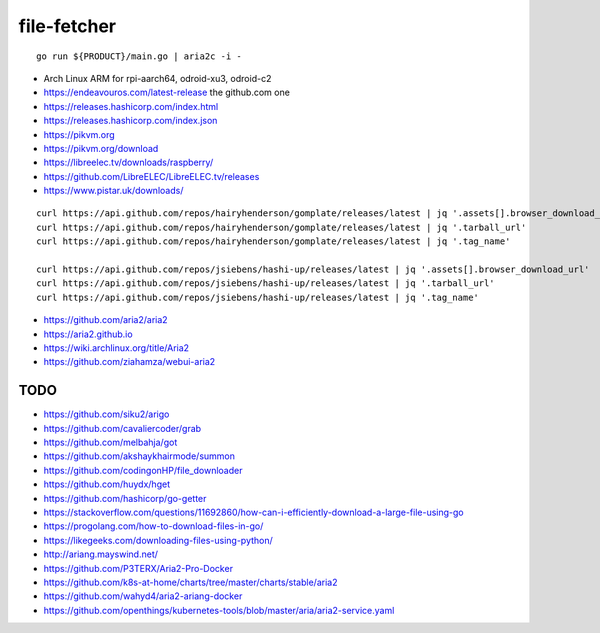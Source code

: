 file-fetcher
============


::

    go run ${PRODUCT}/main.go | aria2c -i -

* Arch Linux ARM for rpi-aarch64, odroid-xu3, odroid-c2
* https://endeavouros.com/latest-release  the github.com one
* https://releases.hashicorp.com/index.html
* https://releases.hashicorp.com/index.json
* https://pikvm.org
* https://pikvm.org/download
* https://libreelec.tv/downloads/raspberry/
* https://github.com/LibreELEC/LibreELEC.tv/releases
* https://www.pistar.uk/downloads/

::

    curl https://api.github.com/repos/hairyhenderson/gomplate/releases/latest | jq '.assets[].browser_download_url'
    curl https://api.github.com/repos/hairyhenderson/gomplate/releases/latest | jq '.tarball_url'
    curl https://api.github.com/repos/hairyhenderson/gomplate/releases/latest | jq '.tag_name'

    curl https://api.github.com/repos/jsiebens/hashi-up/releases/latest | jq '.assets[].browser_download_url'
    curl https://api.github.com/repos/jsiebens/hashi-up/releases/latest | jq '.tarball_url'
    curl https://api.github.com/repos/jsiebens/hashi-up/releases/latest | jq '.tag_name'

* https://github.com/aria2/aria2
* https://aria2.github.io
* https://wiki.archlinux.org/title/Aria2
* https://github.com/ziahamza/webui-aria2


TODO
----

* https://github.com/siku2/arigo
* https://github.com/cavaliercoder/grab
* https://github.com/melbahja/got
* https://github.com/akshaykhairmode/summon
* https://github.com/codingonHP/file_downloader
* https://github.com/huydx/hget
* https://github.com/hashicorp/go-getter
* https://stackoverflow.com/questions/11692860/how-can-i-efficiently-download-a-large-file-using-go
* https://progolang.com/how-to-download-files-in-go/
* https://likegeeks.com/downloading-files-using-python/
* http://ariang.mayswind.net/
* https://github.com/P3TERX/Aria2-Pro-Docker
* https://github.com/k8s-at-home/charts/tree/master/charts/stable/aria2
* https://github.com/wahyd4/aria2-ariang-docker
* https://github.com/openthings/kubernetes-tools/blob/master/aria/aria2-service.yaml
